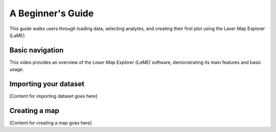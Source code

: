 A Beginner's Guide
******************

This guide walks users through loading data, selecting analytes, and creating their first plot using the Laser Map Explorer (LaME).

Basic navigation
----------------

.. raw:: html

   <div align="center">
   <video width="640" controls>
     <source src="_static/video/LaME_Intro.mp4" type="video/mp4">
     Your browser does not support the video tag.
   </video>
   </div>

This video provides an overview of the *Laser Map Explorer (LaME)* software, demonstrating its main features and basic usage.

Importing your dataset
----------------------
[Content for importing dataset goes here]

Creating a map
--------------
[Content for creating a map goes here]